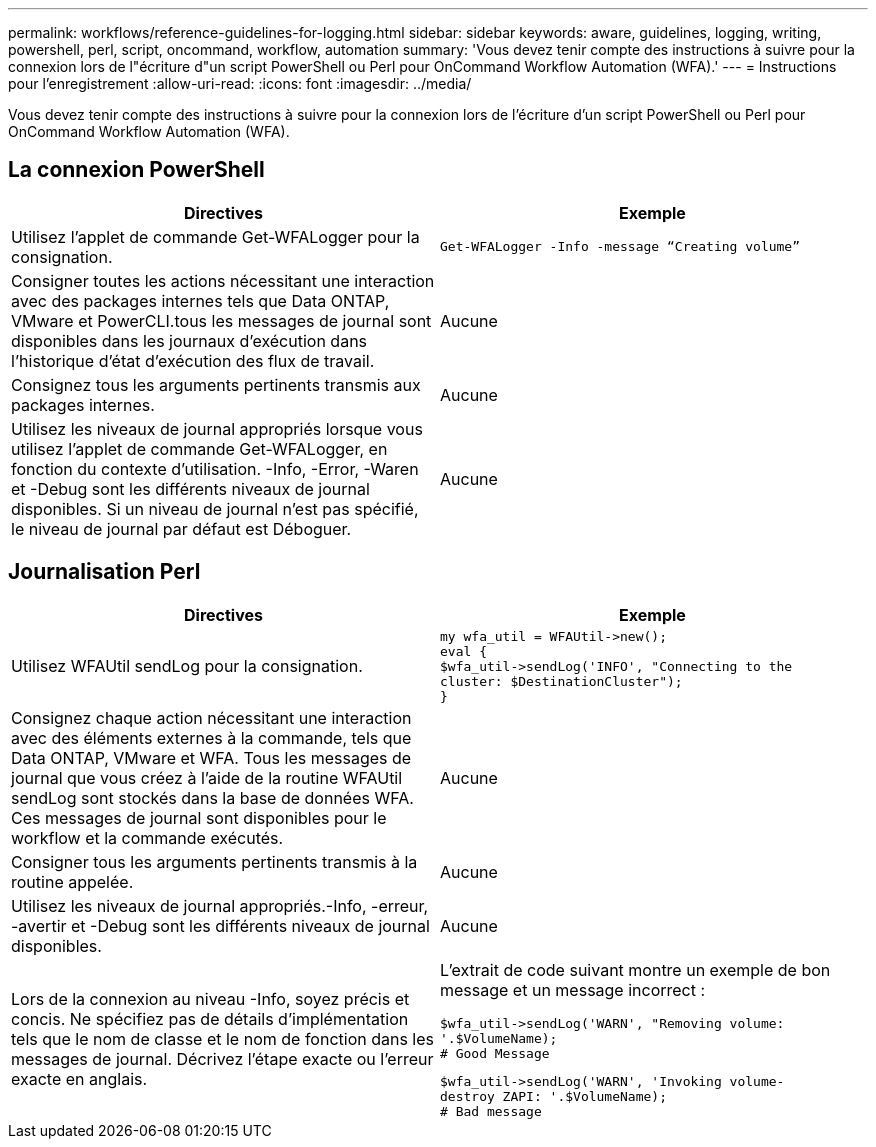 ---
permalink: workflows/reference-guidelines-for-logging.html 
sidebar: sidebar 
keywords: aware, guidelines, logging, writing, powershell, perl, script, oncommand, workflow, automation 
summary: 'Vous devez tenir compte des instructions à suivre pour la connexion lors de l"écriture d"un script PowerShell ou Perl pour OnCommand Workflow Automation (WFA).' 
---
= Instructions pour l'enregistrement
:allow-uri-read: 
:icons: font
:imagesdir: ../media/


[role="lead"]
Vous devez tenir compte des instructions à suivre pour la connexion lors de l'écriture d'un script PowerShell ou Perl pour OnCommand Workflow Automation (WFA).



== La connexion PowerShell

[cols="2*"]
|===
| Directives | Exemple 


 a| 
Utilisez l'applet de commande Get-WFALogger pour la consignation.
 a| 
[listing]
----
Get-WFALogger -Info -message “Creating volume”
----


 a| 
Consigner toutes les actions nécessitant une interaction avec des packages internes tels que Data ONTAP, VMware et PowerCLI.tous les messages de journal sont disponibles dans les journaux d'exécution dans l'historique d'état d'exécution des flux de travail.
 a| 
Aucune



 a| 
Consignez tous les arguments pertinents transmis aux packages internes.
 a| 
Aucune



 a| 
Utilisez les niveaux de journal appropriés lorsque vous utilisez l'applet de commande Get-WFALogger, en fonction du contexte d'utilisation. -Info, -Error, -Waren et -Debug sont les différents niveaux de journal disponibles. Si un niveau de journal n'est pas spécifié, le niveau de journal par défaut est Déboguer.
 a| 
Aucune

|===


== Journalisation Perl

[cols="2*"]
|===
| Directives | Exemple 


 a| 
Utilisez WFAUtil sendLog pour la consignation.
 a| 
[listing]
----
my wfa_util = WFAUtil->new();
eval {
$wfa_util->sendLog('INFO', "Connecting to the
cluster: $DestinationCluster");
}
----


 a| 
Consignez chaque action nécessitant une interaction avec des éléments externes à la commande, tels que Data ONTAP, VMware et WFA. Tous les messages de journal que vous créez à l'aide de la routine WFAUtil sendLog sont stockés dans la base de données WFA. Ces messages de journal sont disponibles pour le workflow et la commande exécutés.
 a| 
Aucune



 a| 
Consigner tous les arguments pertinents transmis à la routine appelée.
 a| 
Aucune



 a| 
Utilisez les niveaux de journal appropriés.-Info, -erreur, -avertir et -Debug sont les différents niveaux de journal disponibles.
 a| 
Aucune



 a| 
Lors de la connexion au niveau -Info, soyez précis et concis. Ne spécifiez pas de détails d'implémentation tels que le nom de classe et le nom de fonction dans les messages de journal. Décrivez l'étape exacte ou l'erreur exacte en anglais.
 a| 
L'extrait de code suivant montre un exemple de bon message et un message incorrect :

[listing]
----
$wfa_util->sendLog('WARN', "Removing volume:
'.$VolumeName);
# Good Message
----
[listing]
----
$wfa_util->sendLog('WARN', 'Invoking volume-
destroy ZAPI: '.$VolumeName);
# Bad message
----
|===